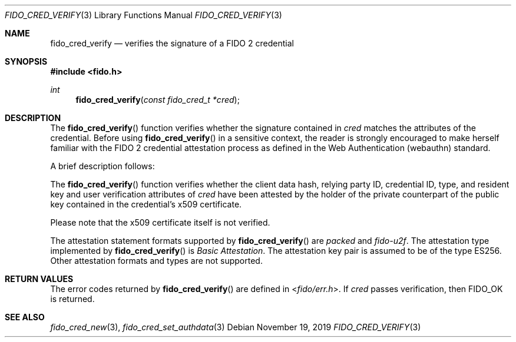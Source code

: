 .\" Copyright (c) 2018 Yubico AB. All rights reserved.
.\" Use of this source code is governed by a BSD-style
.\" license that can be found in the LICENSE file.
.\"
.Dd $Mdocdate: November 19 2019 $
.Dt FIDO_CRED_VERIFY 3
.Os
.Sh NAME
.Nm fido_cred_verify
.Nd verifies the signature of a FIDO 2 credential
.Sh SYNOPSIS
.In fido.h
.Ft int
.Fn fido_cred_verify "const fido_cred_t *cred"
.Sh DESCRIPTION
The
.Fn fido_cred_verify
function verifies whether the signature contained in
.Fa cred
matches the attributes of the credential.
Before using
.Fn fido_cred_verify
in a sensitive context, the reader is strongly encouraged to make
herself familiar with the FIDO 2 credential attestation process
as defined in the Web Authentication (webauthn) standard.
.Pp
A brief description follows:
.Pp
The
.Fn fido_cred_verify
function verifies whether the client data hash, relying party ID,
credential ID, type, and resident key and user verification
attributes of
.Fa cred
have been attested by the holder of the private counterpart of
the public key contained in the credential's x509 certificate.
.Pp
Please note that the x509 certificate itself is not verified.
.Pp
The attestation statement formats supported by
.Fn fido_cred_verify
are
.Em packed
and
.Em fido-u2f .
The attestation type implemented by
.Fn fido_cred_verify
is
.Em Basic Attestation .
The attestation key pair is assumed to be of the type ES256.
Other attestation formats and types are not supported.
.Sh RETURN VALUES
The error codes returned by
.Fn fido_cred_verify
are defined in
.In fido/err.h .
If
.Fa cred
passes verification, then
.Dv FIDO_OK
is returned.
.Sh SEE ALSO
.Xr fido_cred_new 3 ,
.Xr fido_cred_set_authdata 3
